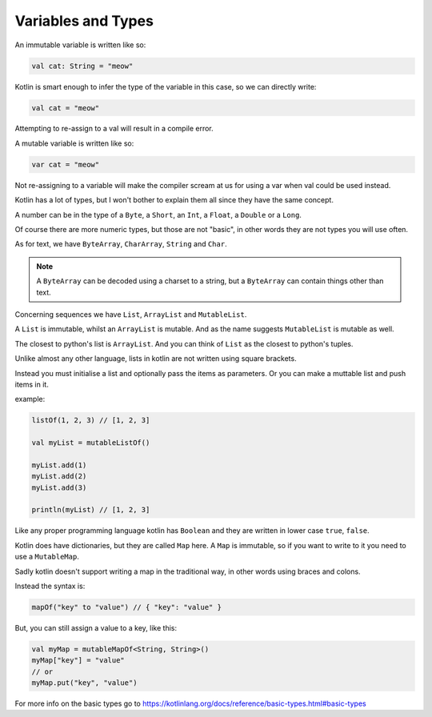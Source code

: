 ===================
Variables and Types
===================

An immutable variable is written like so:

.. code-block:: kotlin

  val cat: String = "meow"

Kotlin is smart enough to infer the type of the variable in this case, so we can directly write:

.. code-block:: kotlin

  val cat = "meow"

Attempting to re-assign to a val will result in a compile error.

A mutable variable is written like so:

.. code-block:: kotlin
  
  var cat = "meow"

Not re-assigning to a variable will make the compiler
scream at us for using a var when val could be used instead.



Kotlin has a lot of types, but I won't bother to explain them all since they have the same concept.

A number can be in the type of a ``Byte``, a ``Short``, an ``Int``, a ``Float``, a ``Double`` or a ``Long``.

Of course there are more numeric types, but those are not "basic", in other words they are not types you will use often.

As for text, we have ``ByteArray``, ``CharArray``, ``String`` and ``Char``.

.. note::

  A ``ByteArray`` can be decoded using a charset to a string,
  but a ``ByteArray`` can contain things other than text.

Concerning sequences we have ``List``, ``ArrayList`` and ``MutableList``.

A ``List`` is immutable, whilst an ``ArrayList`` is mutable.
And as the name suggests ``MutableList`` is mutable as well.

The closest to python's list is ``ArrayList``.
And you can think of ``List`` as the closest to python's tuples.

Unlike almost any other language, lists in kotlin are not written using square brackets.

Instead you must initialise a list and optionally pass the items as parameters.
Or you can make a muttable list and push items in it.

example:

.. code-block:: kotlin

  listOf(1, 2, 3) // [1, 2, 3]
  
  val myList = mutableListOf()
  
  myList.add(1)
  myList.add(2)
  myList.add(3)
  
  println(myList) // [1, 2, 3]

Like any proper programming language kotlin has ``Boolean`` and they are written in lower case ``true``, ``false``.

Kotlin does have dictionaries, but they are called ``Map`` here.
A ``Map`` is immutable, so if you want to write to it you need to use a ``MutableMap``.

Sadly kotlin doesn't support writing a map in the traditional way, in other words using braces and colons.

Instead the syntax is:

.. code-block:: kotlin

  mapOf("key" to "value") // { "key": "value" }

But, you can still assign a value to a key, like this:

.. code-block:: kotlin

  val myMap = mutableMapOf<String, String>()
  myMap["key"] = "value"
  // or
  myMap.put("key", "value")

For more info on the basic types go to https://kotlinlang.org/docs/reference/basic-types.html#basic-types

